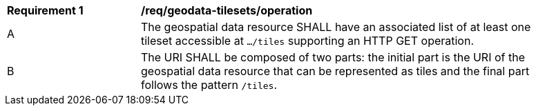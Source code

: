 [[req_geodata-tilesets_operation]]
[width="90%",cols="2,6a"]
|===
^|*Requirement {counter:req-id}* |*/req/geodata-tilesets/operation*
^|A |The geospatial data resource SHALL have an associated list of at least one tileset accessible at `.../tiles` supporting an HTTP GET operation.
^|B |The URI SHALL be composed of two parts: the initial part is the URI of the geospatial data resource that can be represented as tiles and the final part follows the pattern `/tiles`.
|===
